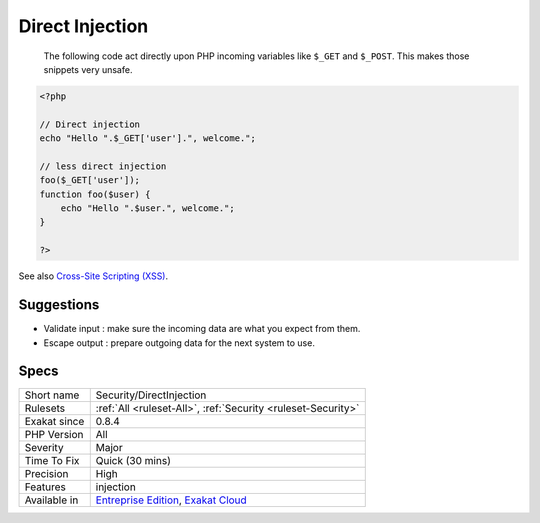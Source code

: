 .. _security-directinjection:

.. _direct-injection:

Direct Injection
++++++++++++++++

  The following code act directly upon PHP incoming variables like ``$_GET`` and ``$_POST``. This makes those snippets very unsafe.


.. code-block:: php
   
   <?php
   
   // Direct injection
   echo "Hello ".$_GET['user'].", welcome.";
   
   // less direct injection
   foo($_GET['user']);
   function foo($user) {
       echo "Hello ".$user.", welcome.";
   }
   
   ?>

See also `Cross-Site Scripting (XSS) <https://phpsecurity.readthedocs.io/en/latest/Cross-Site-Scripting-(XSS).html>`_.


Suggestions
___________

* Validate input : make sure the incoming data are what you expect from them.
* Escape output : prepare outgoing data for the next system to use.




Specs
_____

+--------------+-------------------------------------------------------------------------------------------------------------------------+
| Short name   | Security/DirectInjection                                                                                                |
+--------------+-------------------------------------------------------------------------------------------------------------------------+
| Rulesets     | :ref:`All <ruleset-All>`, :ref:`Security <ruleset-Security>`                                                            |
+--------------+-------------------------------------------------------------------------------------------------------------------------+
| Exakat since | 0.8.4                                                                                                                   |
+--------------+-------------------------------------------------------------------------------------------------------------------------+
| PHP Version  | All                                                                                                                     |
+--------------+-------------------------------------------------------------------------------------------------------------------------+
| Severity     | Major                                                                                                                   |
+--------------+-------------------------------------------------------------------------------------------------------------------------+
| Time To Fix  | Quick (30 mins)                                                                                                         |
+--------------+-------------------------------------------------------------------------------------------------------------------------+
| Precision    | High                                                                                                                    |
+--------------+-------------------------------------------------------------------------------------------------------------------------+
| Features     | injection                                                                                                               |
+--------------+-------------------------------------------------------------------------------------------------------------------------+
| Available in | `Entreprise Edition <https://www.exakat.io/entreprise-edition>`_, `Exakat Cloud <https://www.exakat.io/exakat-cloud/>`_ |
+--------------+-------------------------------------------------------------------------------------------------------------------------+


